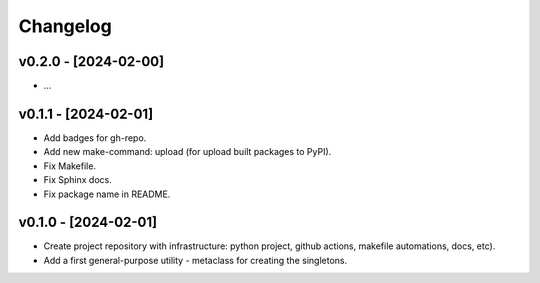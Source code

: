 Changelog
=========

v0.2.0 - [2024-02-00]
---------------------
* ...

v0.1.1 - [2024-02-01]
---------------------
* Add badges for gh-repo.
* Add new make-command: upload (for upload built packages to PyPI).
* Fix Makefile.
* Fix Sphinx docs.
* Fix package name in README.

v0.1.0 - [2024-02-01]
---------------------
* Create project repository with infrastructure:
  python project, github actions, makefile automations, docs, etc).
* Add a first general-purpose utility - metaclass for creating the singletons.

